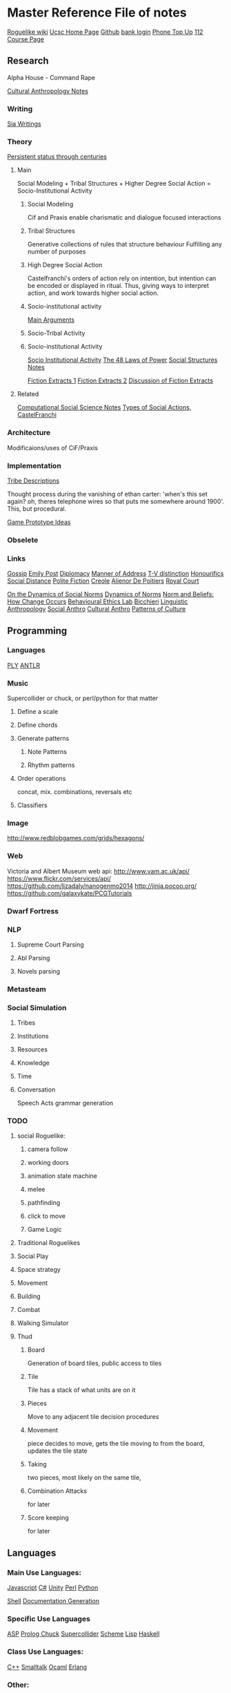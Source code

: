 * Master Reference File of notes

[[http://www.roguebasin.com/index.php?title%3DMain_Page][Roguelike wiki]]
[[http://users.soe.ucsc.edu/~jgrey][Ucsc Home Page]]
[[https://github.com/jgrey4296][Github]]
[[https://sccountybank.com/olblogin.cfm?lt%3Dpersonal][bank login]]
[[https://www.myprepaidrefill.com/MobilityUSWeb/anonTopupStart.do?isGift%3Dfalse][Phone Top Up]]
[[http://www2.ucsc.edu/courses/cmps112-wm/:/][112 Course Page]]

** Research

Alpha House - Command Rape

[[file:culturalAntroNotes][Cultural Anthropology Notes]]

*** Writing

    [[file:siaWritings][Sia Writings]]


*** Theory

[[http://qz.com/301150/this-is-the-proof-that-the-1-have-been-running-the-show-for-800-years/][Persistent status through centuries]]

**** Main

Social Modeling + 
Tribal Structures + 
Higher Degree Social Action = Socio-Institutional Activity

***** Social Modeling
      Cif and Praxis enable charismatic and dialogue focused
      interactions

***** Tribal Structures
      Generative collections of rules that structure behaviour
      Fulfilling any number of purposes

***** High Degree Social Action
      Castelfranchi's orders of action rely on
      intention, but intention can be encoded or
      displayed in ritual.  Thus, giving ways to
      interpret action, and work towards higher
      social action.
      
***** Socio-institutional activity
      [[file:argumentOverview][Main Arguments]]

***** Socio-Tribal Activity
***** Socio-institutional Activity

[[file:research/sia][Socio Institutional Activity]]     
[[file:48laws][The 48 Laws of Power]]
[[file:socialStructures][Social Structures Notes]]

[[file:research/extracts][Fiction Extracts 1]]
[[file:research/extracts2][Fiction Extracts 2]]
[[file:research/extractsDiscussion][Discussion of Fiction Extracts]]


**** Related

[[file:research/compSocScience][Computational Social Science Notes]]
[[file:castelfranchi][Types of Social Actions, CastelFranchi]]


*** Architecture
   
    Modificaions/uses of CiF/Praxis


*** Implementation

    [[file:tribeDescriptions][Tribe Descriptions]]

    Thought process during the vanishing of ethan carter: 'when's this
    set again? oh, theres telephone wires so that puts me somewhere
    around 1900'. This, but procedural.

    [[file:research/gamesPrototypes][Game Prototype Ideas]]

*** Obselete


*** Links
[[http://en.wikipedia.org/wiki/Gossip][Gossip]]  
[[http://www.gutenberg.org/files/14314/14314-h/14314-h.htm][Emily Post]]
[[http://en.wikipedia.org/wiki/Diplomacy][Diplomacy]]
[[http://en.wikipedia.org/wiki/Style_%2528manner_of_address%2529][Manner of Address]]
[[http://en.wikipedia.org/wiki/T%25E2%2580%2593V_distinction][T-V distinction]]
[[http://en.wikipedia.org/wiki/Honorifics_%2528linguistics%2529][Honourifics]]
[[http://en.wikipedia.org/wiki/Social_distance][Social Distance]]
[[http://en.wikipedia.org/wiki/Polite_fiction][Polite Fiction]]
[[http://en.wikipedia.org/wiki/Creole_language][Creole]]
[[http://en.wikipedia.org/wiki/Ali%25C3%25A9nor_de_Poitiers][Alienor De Poitiers]]
[[http://en.wikipedia.org/wiki/Court_%2528royal%2529][Royal Court]]


[[http://books.google.com/books?id%3Dddc9AAAAIAAJ&pg%3DPA47&lpg%3DPA47&dq%3DOn%2Bthe%2Bdynamics%2Bof%2Bsocial%2Bnorms%2BPier%2BLuigi%2BSacco&source%3Dbl&ots%3D0wbwLqDCY6&sig%3D7Kj3qx3mqy6-V6z_1TKkQiBrTXg&hl%3Den&sa%3DX&ei%3Df0F8VLKSKbSasQSUtYCQDQ&ved%3D0CCcQ6AEwAQ#v%3Donepage&q%3DOn%2520the%2520dynamics%2520of%2520social%2520norms%2520Pier%2520Luigi%2520Sacco&f%3Dfalse][On the Dynamics of Social Norms]]
[[http://www.cambridge.org/us/academic/subjects/philosophy/philosophy-science/dynamics-norms][Dynamics of Norms]]
[[http://sites.sas.upenn.edu/behav-ethics/files/norms_and_beliefs-_how_change_occurs_copy.pdf][Norm and Beliefs: How Change Occurs]]
[[http://sites.sas.upenn.edu/behav-ethics/publications][Behavioural Ethics Lab]]
[[http://en.wikipedia.org/wiki/Cristina_Bicchieri][Bicchieri]]
[[http://en.wikipedia.org/wiki/Linguistic_anthropology][Linguistic Anthropology]]
[[http://en.wikipedia.org/wiki/Social_anthropology][Social Anthro]]
[[http://en.wikipedia.org/wiki/Cultural_anthropology][Cultural Anthro]]
[[http://en.wikipedia.org/wiki/Ruth_Benedict#Patterns_of_Culture][Patterns of Culture]]


** Programming

*** Languages

[[http://www.dabeaz.com/ply/][PLY]]
[[https://theantlrguy.atlassian.net/wiki/display/ANTLR4/ANTLR%2B4%2BDocumentation][ANTLR]]
   
*** Music
    Supercollider or chuck,
    or perl/python for that matter

**** Define a scale

**** Define chords

**** Generate patterns

***** Note Patterns

***** Rhythm patterns

**** Order operations
     concat, mix.
     combinations, reversals etc

**** Classifiers


*** Image

http://www.redblobgames.com/grids/hexagons/

*** Web
    Victoria and Albert Museum web api: http://www.vam.ac.uk/api/
https://www.flickr.com/services/api/
https://github.com/lizadaly/nanogenmo2014
http://jinja.pocoo.org/
https://github.com/galaxykate/PCGTutorials

*** Dwarf Fortress
    


*** NLP
**** Supreme Court Parsing
**** Abl Parsing
**** Novels parsing


*** Metasteam

*** Social Simulation
**** Tribes
**** Institutions
**** Resources
**** Knowledge
**** Time
**** Conversation
     Speech Acts
     grammar generation
     


*** TODO


**** social Roguelike:
***** camera follow
***** working doors
***** animation state machine
***** melee
***** pathfinding
***** click to move
***** Game Logic

**** Traditional Roguelikes
     
**** Social Play


**** Space strategy

**** Movement
**** Building
**** Combat
  
**** Walking Simulator

**** Thud
***** Board
      Generation of board tiles,
      public access to tiles
***** Tile
      Tile has a stack of what units are on it
***** Pieces
      Move to any adjacent tile
      decision procedures

***** Movement
      piece decides to move, gets the tile moving to from the board, updates the tile state
***** Taking
      two pieces, most likely on the same tile, 
***** Combination Attacks
      for later
***** Score keeping
      for later
      

** Languages

*** Main Use Languages:

[[file:languages/javascript][Javascript]]
[[file:languages/csharp][C#]]
[[file:languages/unity][Unity]]
[[file:languages/perl][Perl]]
[[file:languages/python][Python]]

[[file:languages/shell][Shell]]
[[file:languages/docgen][Documentation Generation]]

*** Specific Use Languages

[[file:languages/asp][ASP]]   
[[file:languages/prolog][Prolog	]]
[[file:languages/chuck][Chuck]]
[[file:languages/supercollider][Supercollider]]
[[file:languages/scheme][Scheme]]
[[file:languages/lisp][Lisp]]
[[file:languages/haskell][Haskell]]
    
*** Class Use Languages:
    
[[file:languages/cpp][C++]]
[[file:languages/smalltalk][Smalltalk]]
[[file:languages/ocaml][Ocaml]]
[[file:languages/erlang][Erlang]]

*** Other:

TODO: yas for doxygen

[[file:languages/libraries][Interesting Libraries]]
[[file:lang-template][Language Template]]


** Programs


[[file:programs/blender][Blender]]
[[file:programs/emacs][Emacs]]
[[file:programs/gimp][Gimp]]
[[file:programs/logic][Logic]]
[[file:programs/steamGames][Steam Game Notes]]

[[http://www.mactricksandtips.com/2008/07/convert-images-using-terminal.html][Sips (image processing)]]

** Web

[[file:web/links][Unorganised Links]]

[[file:web/rpsNotes][Rock Paper Shotgun]]

[[file:web/usefulLinks][Misc Useful Links]]


** Other

[[file:other/writing][Writing Notes]]

[[file:other/ai][AI]]

[[file:other/assets][Assets]]

[[file:other/algorithms][Algorithms Notes]]

[[file:other/patterns][Design Patterns]]

[[file:other/probability][Probability Notes]]

[[file:other/stats][Statistics notes]]

[[file:other/vectorMath][Vector Math Notes]]

[[file:other/nlp][NLP Notes]]

[[file:other/notebook_notes][Extracts from Physical Notebooks]]

[[file:other/imageComments][Comments on Images of Interest]]

[[file:other/scratch][Old Scratch Buffer]]







** Mac State
   xcode, cltools
   python
   anaconda
   nltk
   macports
   fink

*** Audio instruments
    ilok

*** Basic shell loading of dropbox:
!!! upgrade from standard bash
source ~/dropbox/scripts/shell/main_bash

*** home folder symbolic links
    photos, assets, bitcasa, docs,
    dropbox, dwarf, github, latexImages
    programming
    projects
    snippets
    templates
    .emacs.d
    notes

    node package manager
    
*** basic emacs setup:
(load "~/.emacs.d/my.emacs")

*** Hardware
    Wacom, keyboard, soundcard
    printer, kinect camera


*** Programs

 Arturia/
 Blender/
 KORG/
 MacPorts/
 Native Instruments/
 SuperCollider/
 URS/
 Unity/
 Waves/
 All2MP3.app/
 Flux.app/
 Fluxus.app/
 Gimp.app/
 HandBrake.app/
 Inkscape.app/
 Mountain.app/
 OSC Monitor.app/
 SizeUp.app/
 Tiled.app/
 VLC.app/
 Zwoptex.app/
 avast!.app/
 calibre.app/
 Wacom Tablet.localized/

**** PATH
/Volumes/Documents/dropbox/scripts/shell/:
/opt/local/libexec/gnubin:
/opt/local/include:
/opt/local/lib:
/opt/local/sbin:
/opt/local/bin:
/Volumes/Documents/Dropbox/Programming/Perl:
/Applications/SuperCollider:
/Volumes/Documents/Libraries/android-sdk-macosx/tools:
/Volumes/Documents/Libraries/android-sdk-macosx/platform-tools:
/Volumes/Documents/Libraries/android-sdk-macosx/build-tools/19.1.0:
/usr/local/bin:
/Users/jgrey/node_modules:
/Volumes/Documents/dropbox/scripts/shell/:
/opt/local/libexec/gnubin:
/opt/local/include:
/opt/local/lib:
/opt/local/sbin:
/opt/local/bin:
/Volumes/Documents/Dropbox/Programming/Perl:
/Applications/SuperCollider:
/Volumes/Documents/Libraries/android-sdk-macosx/tools:
/Volumes/Documents/Libraries/android-sdk-macosx/platform-tools:
/Volumes/Documents/Libraries/android-sdk-macosx/build-tools/19.1.0:
/usr/local/bin:
/Users/jgrey/node_modules:
/usr/bin:
/bin:
/usr/sbin:
/sbin

*** Command line

*** Macports:
  antlr @2.7.7_1 (active)
  atk @2.10.0_0
  autoconf @2.69_2 (active)
  automake @1.14.1_1
  automake @1.14.1_2 (active)
  bash @4.3.25_0 (active)
  bash-completion @2.1_8 (active)
  bison @2.7.1_0 (active)
  boehmgc @7.4.2_0 (active)
  boost @1.56.0_1+no_single+no_static+python27 (active)
  bzip2 @1.0.6_0 (active)
  cairo @1.12.16_2+x11 (active)
  cctools @855_1+llvm33 (active)
  cctools-headers @855_0 (active)
  cloog @0.18.2_0 (active)
  cmake @3.0.2_0 (active)
  coreutils @8.23_0 (active)
  curl @7.38.0_0+ssl (active)
  curl-ca-bundle @7.38.0_0 (active)
  cyrus-sasl2 @2.1.26_4+kerberos (active)
  db_select @0.1_2 (active)
  desktop-file-utils @0.22_0 (active)
  detex @2.8_1 (active)
  djvulibre @3.5.25_8 (active)
  docbook-xsl @1.78.1_1 (active)
  doxygen @1.8.7_0 (active)
  dvipng @1.14_8 (active)
  emacs @24.3_1 (active)
  expat @2.1.0_0+universal (active)
  fftw-3 @3.3.4_0 (active)
  fltk @1.3.2_2 (active)
  fontconfig @2.11.0_2
  fontconfig @2.11.1_0 (active)
  fop @1.1_0 (active)
  freeglut @2.8.1_0 (active)
  freetype @2.5.3_1 (active)
  gawk @4.1.1_2 (active)
  gcc48 @4.8.3_0 (active)
  gcc_select @0.1_8 (active)
  gd2 @2.1.0_6+x11 (active)
  gdbm @1.11_0 (active)
  gdk-pixbuf2 @2.31.1_0+x11 (active)
  gettext @0.19.2_0+universal (active)
  ghc @7.6.3_4+gcc48 (active)
  ghostscript @9.10_2+x11 (active)
  git @2.1.1_0+credential_osxkeychain+doc+pcre+perl5_16+python27 (active)
  git-core @1.9.3_0+credential_osxkeychain+doc+pcre+perl5_16+python27
  glib2 @2.42.0_0 (active)
  glpk @4.48_0 (active)
  gmp @6.0.0_1 (active)
  gnutls @3.3.8_0 (active)
  gobject-introspection @1.42.0_0 (active)
  graphite2 @1.2.4_0 (active)
  graphviz @2.38.0_0+pangocairo+x11 (active)
  grep @2.20_0 (active)
  gtk-doc @1.20_1+python27
  gtk-doc @1.20_2+python27
  gtk-doc @1.20_4+python27
  gtk-doc @1.21_0+python27 (active)
  gtk2 @2.24.23_0+x11
  gtk2 @2.24.24_0+x11 (active)
  gtksourceview2 @2.10.5_7 (active)
  gts @0.7.6_2 (active)
  harfbuzz @0.9.35_0 (active)
  harfbuzz-icu @0.9.35_0 (active)
  haskell-mode.el @2.4_0 (active)
  haskell-platform @2013.2.0.0_0 (active)
  ispell @3.3.02_2 (active)
  latex2html @2008_3 (active)
  latexdiff @1.0.4_0 (active)
  latexmk @4.39_0 (active)
  LaTeXML @0.8.0_1 (active)
  lcdf-typetools @2.99_0+texlive (active)
  lcms2 @2.6_0 (active)
  ld64 @136_2+llvm33
  ld64 @236.3_1+llvm33 (active)
  lua @5.2.2_1
  lua @5.2.3_0 (active)
  magit @1.2.0_1 (active)
  ncurses @5.9_2+universal (active)
  netpbm @10.67.05_0 (active)
  nettle @2.7.1_0 (active)
  nosetests_select @0.1_0 (active)
  openexr @1.7.0_0 (active)
  perl5.18 @5.18.2_1 (active)
  pinentry @0.8.4_0 (active)
  pkgconfig @0.28_0 (active)
  poppler @0.26.4_0 (active)
  poppler-data @0.4.7_0 (active)
  popt @1.16_0 (active)
  ppl @1.0_2
  ppl @1.1_0 (active)
  ps2eps @1.68_0 (active)
  pstree @2.36_0 (active)
  psutils @p17_1 (active)
  pth @2.0.7_0 (active)
  python34 @3.4.1_1 (active)
  python_select @0.3_3 (active)
  readline @6.3.003_0 (active)
  rsync @3.1.1_0 (active)
  shared-mime-info @1.3_0 (active)
  slurm @0.3.3_0 (active)
  source-highlight @3.1.7_0 (active)
  sqlite3 @3.8.6_0 (active)
  swi-prolog @6.6.6_0+mt (active)
  texlive @2013_0+doc+medium
  yaml-mode.el @0.0.8_0 (active)
  yasm @1.2.0_0
  yasm @1.3.0_0 (active)
  zip @3.00_0 (active)
  zlib @1.2.8_0
  zlib @1.2.8_0+universal (active)

*** Preferences

** TAing

[[file:taNotes][General TA Notes]]
